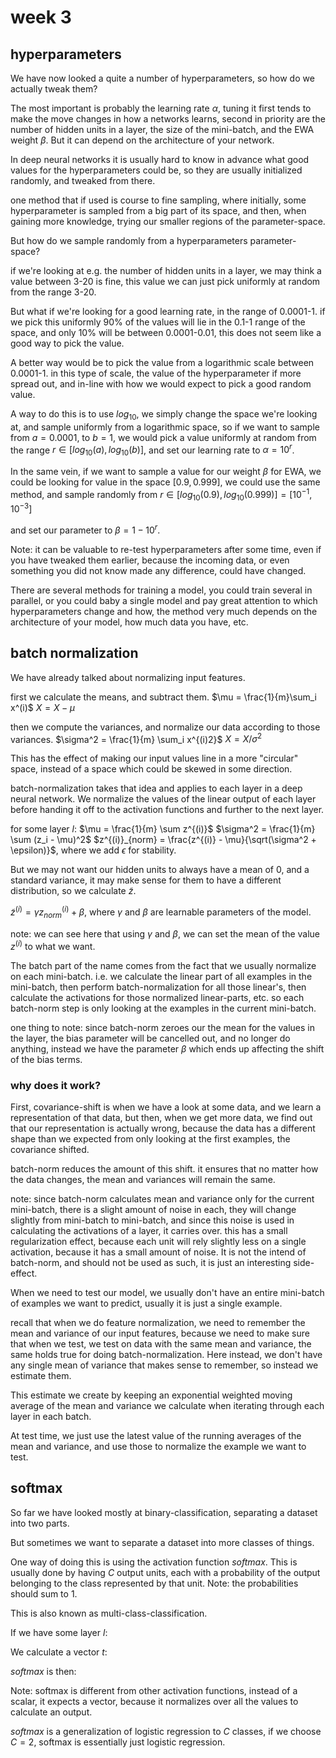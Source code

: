 * week 3

** hyperparameters
We have now looked a quite a number of hyperparameters, so how do we actually
tweak them?

The most important is probably the learning rate $\alpha$, tuning it first tends
to make the move changes in how a networks learns, second in priority are the
number of hidden units in a layer, the size of the mini-batch, and the EWA
weight $\beta$. But it can depend on the architecture of your network.

In deep neural networks it is usually hard to know in advance what good values
for the hyperparameters could be, so they are usually initialized randomly, and
tweaked from there.

one method that if used is course to fine sampling, where initially, some
hyperparameter is sampled from a big part of its space, and then, when gaining more
knowledge, trying our smaller regions of the parameter-space.

But how do we sample randomly from a hyperparameters parameter-space?

if we're looking at e.g. the number of hidden units in a layer, we may think a
value between 3-20 is fine, this value we can just pick uniformly at random from
the range 3-20.

But what if we're looking for a good learning rate, in the range of
0.0001-1. if we pick this uniformly 90% of the values will lie in the 0.1-1
range of the space, and only 10% will be between 0.0001-0.01, this does not seem
like a good way to pick the value.

A better way would be to pick the value from a logarithmic scale between
0.0001-1.  in this type of scale, the value of the hyperparameter if more spread
out, and in-line with how we would expect to pick a good random value.

A way to do this is to use $log_{10}$, we simply change the space we're looking
at, and sample uniformly from a logarithmic space, so if we want to sample from
$a=0.0001$, to $b=1$, we would pick a value uniformly at random from the range
$r \in [log_{10}(a), log_{10}(b)]$, and set our learning rate to $\alpha =
10^r$.

In the same vein, if we want to sample a value for our weight $\beta$ for EWA,
we could be looking for value in the space $[0.9, 0.999]$, we could use the same
method, and sample randomly from $r \in [log_{10}(0.9), log_{10}(0.999)] =
[10^{-1}, 10^{-3}]$

and set our parameter to $\beta = 1 - 10^r$.

Note: it can be valuable to re-test hyperparameters after some time, even if you
have tweaked them earlier, because the incoming data, or even something you did
not know made any difference, could have changed.

There are several methods for training a model, you could train several in
parallel, or you could baby a single model and pay great attention to which
hyperparameters change and how, the method very much depends on the architecture
of your model, how much data you have, etc.

** batch normalization
We have already talked about normalizing input features.

first we calculate the means, and subtract them.
$\mu = \frac{1}{m}\sum_i x^(i)$
$X = X - \mu$

then we compute the variances, and normalize our data according to those
variances.
$\sigma^2 = \frac{1}{m} \sum_i x^{(i)2}$
$X = X/\sigma^2$

This has the effect of making our input values line in a more "circular" space,
instead of a space which could be skewed in some direction.

batch-normalization takes that idea and applies to each layer in a deep neural
network.  We normalize the values of the linear output of each layer before
handing it off to the activation functions and further to the next layer.

for some layer $l$:
$\mu = \frac{1}{m} \sum z^{(i)}$
$\sigma^2 = \frac{1}{m} \sum (z_i - \mu)^2$
$z^{(i)}_{norm} = \frac{z^{(i)} - \mu}{\sqrt(\sigma^2 + \epsilon)}$,
where we add $\epsilon$ for stability.

But we may not want our hidden units to always have a mean of 0, and a standard
variance, it may make sense for them to have a different distribution, so we
calculate $\tilde{z}$.

$\tilde{z}^{(i)} = \gamma z_{norm}^{(i)} + \beta$, where $\gamma$ and $\beta$
are learnable parameters of the model.

note: we can see here that using $\gamma$ and $\beta$, we can set the mean of
the value $z^{(i)}$ to what we want.

The batch part of the name comes from the fact that we usually normalize on each
mini-batch.  i.e. we calculate the linear part of all examples in the
mini-batch, then perform batch-normalization for all those linear's, then
calculate the activations for those normalized linear-parts, etc. so each
batch-norm step is only looking at the examples in the current mini-batch.

one thing to note: since batch-norm zeroes our the mean for the values in the
layer, the bias parameter will be cancelled out, and no longer do anything,
instead we have the parameter $\beta$ which ends up affecting the shift of the
bias terms.

*** why does it work?
First, covariance-shift is when we have a look at some data, and we learn a
representation of that data, but then, when we get more data, we find out that
our representation is actually wrong, because the data has a different shape
than we expected from only looking at the first examples, the covariance
shifted.

batch-norm reduces the amount of this shift. it ensures that no matter how the
data changes, the mean and variances will remain the same.

note: since batch-norm calculates mean and variance only for the current
mini-batch, there is a slight amount of noise in each, they will change slightly
from mini-batch to mini-batch, and since this noise is used in calculating the
activations of a layer, it carries over. this has a small regularization effect,
because each unit will rely slightly less on a single activation, because it has
a small amount of noise. It is not the intend of batch-norm, and should not be
used as such, it is just an interesting side-effect.

When we need to test our model, we usually don't have an entire mini-batch of
examples we want to predict, usually it is just a single example.

recall that when we do feature normalization, we need to remember the mean and
variance of our input features, because we need to make sure that when we test,
we test on data with the same mean and variance, the same holds true for doing
batch-normalization. Here instead, we don't have any single mean of variance
that makes sense to remember, so instead we estimate them.

This estimate we create by keeping an exponential weighted moving average of the
mean and variance we calculate when iterating through each layer in each batch.

At test time, we just use the latest value of the running averages of the mean
and variance, and use those to normalize the example we want to test.

** softmax
So far we have looked mostly at binary-classification, separating a dataset into
two parts.

But sometimes we want to separate a dataset into more classes of things.

One way of doing this is using the activation function $softmax$.
This is usually done by having $C$ output units, each with a probability of the
output belonging to the class represented by that unit.
Note: the probabilities should sum to 1.

This is also known as multi-class-classification.

If we have some layer $l$:
\begin{align*}
z^{[l]} =
\begin{bmatrix}
5    \\
2    \\
-1 \\
3
\end{bmatrix}
\end{align*}

We calculate a vector $t$:
\begin{align*}
t =
\begin{bmatrix}
e^5    \\
e^2    \\
e^{-1} \\
e^3
\end{bmatrix}
\end{align*}

$softmax$ is then:
\begin{align*}
softmax(z^{[l]}) =
\begin{bmatrix}
&e^5    &/ &(e^5 + e^2 + e^{-1} + e^3) \\
&e^2    &/ &(e^5 + e^2 + e^{-1} + e^3) \\
&e^{-1} &/ &(e^5 + e^2 + e^{-1} + e^3) \\
&e^-3   &/ &(e^5 + e^2 + e^{-1} + e^3)
\end{bmatrix}
\end{align*}

Note: softmax is different from other activation functions, instead of a scalar,
it expects a vector, because it normalizes over all the values to calculate an
output.

$softmax$ is a generalization of logistic regression to $C$ classes, if we
choose $C = 2$, softmax is essentially just logistic regression.
